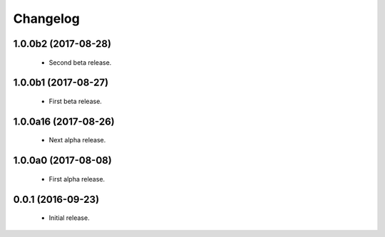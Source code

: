 Changelog
=========

1.0.0b2 (2017-08-28)
--------------------
  - Second beta release.

1.0.0b1 (2017-08-27)
--------------------
  - First beta release.

1.0.0a16 (2017-08-26)
---------------------
  - Next alpha release.

1.0.0a0 (2017-08-08)
--------------------
  - First alpha release.

0.0.1 (2016-09-23)
------------------
  - Initial release.
